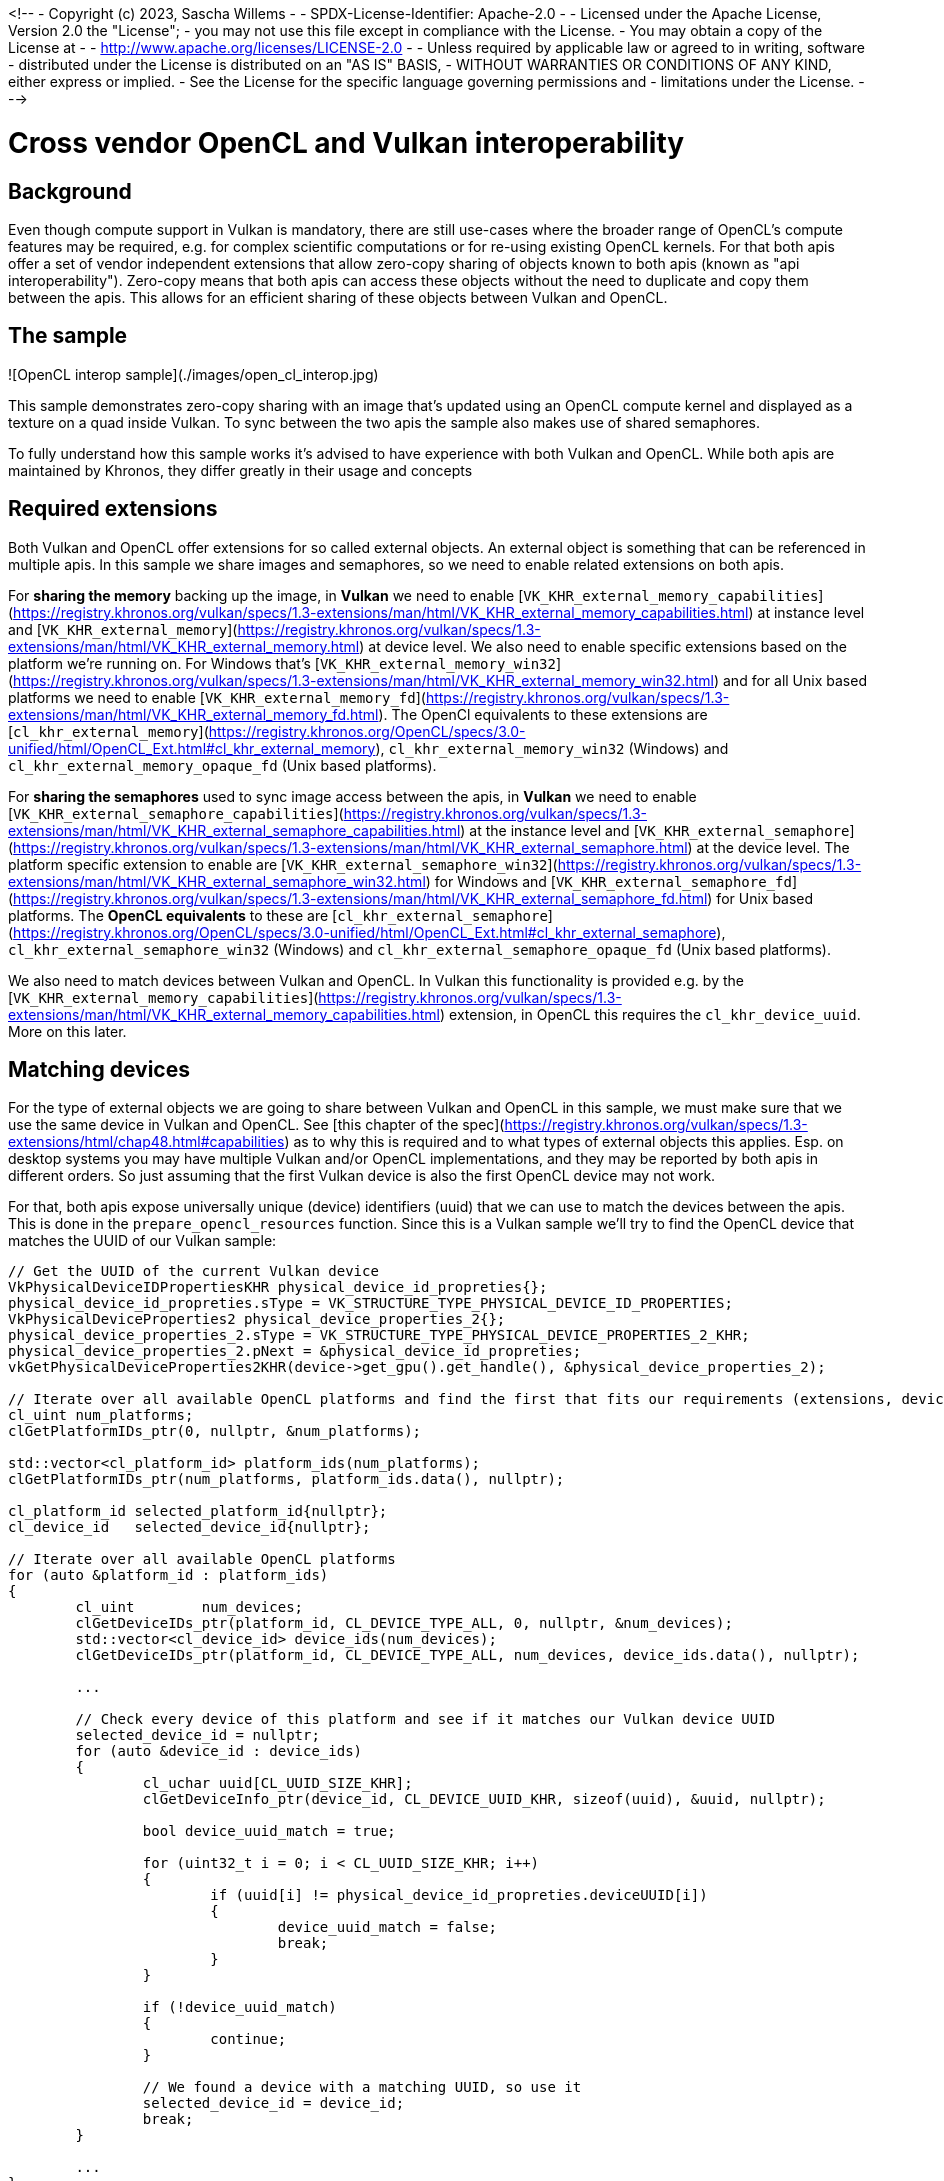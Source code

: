 <!--
- Copyright (c) 2023, Sascha Willems
-
- SPDX-License-Identifier: Apache-2.0
-
- Licensed under the Apache License, Version 2.0 the "License";
- you may not use this file except in compliance with the License.
- You may obtain a copy of the License at
-
-     http://www.apache.org/licenses/LICENSE-2.0
-
- Unless required by applicable law or agreed to in writing, software
- distributed under the License is distributed on an "AS IS" BASIS,
- WITHOUT WARRANTIES OR CONDITIONS OF ANY KIND, either express or implied.
- See the License for the specific language governing permissions and
- limitations under the License.
-
-->

# Cross vendor OpenCL and Vulkan interoperability 

## Background

Even though compute support in Vulkan is mandatory, there are still use-cases where the broader range of OpenCL's compute features may be required, e.g. for complex scientific computations or for re-using existing OpenCL kernels. For that both apis offer a set of vendor independent extensions that allow zero-copy sharing of objects known to both apis (known as "api interoperability"). Zero-copy means that both apis can access these objects without the need to duplicate and copy them between the apis. This allows for an efficient sharing of these objects between Vulkan and OpenCL.

## The sample

![OpenCL interop sample](./images/open_cl_interop.jpg)

This sample demonstrates zero-copy sharing with an image that's updated using an OpenCL compute kernel and displayed as a texture on a quad inside Vulkan. To sync between the two apis the sample also makes use of shared semaphores.

To fully understand how this sample works it's advised to have experience with both Vulkan and OpenCL. While both apis are maintained by Khronos, they differ greatly in their usage and concepts

## Required extensions

Both Vulkan and OpenCL offer extensions for so called external objects. An external object is something that can be referenced in multiple apis. In this sample we share images and semaphores, so we need to enable related extensions on both apis.

For **sharing the memory** backing up the image, in **Vulkan** we need to enable [```VK_KHR_external_memory_capabilities```](https://registry.khronos.org/vulkan/specs/1.3-extensions/man/html/VK_KHR_external_memory_capabilities.html) at instance level and [```VK_KHR_external_memory```](https://registry.khronos.org/vulkan/specs/1.3-extensions/man/html/VK_KHR_external_memory.html) at device level. We also need to enable specific extensions based on the platform we're running on. For Windows that's [```VK_KHR_external_memory_win32```](https://registry.khronos.org/vulkan/specs/1.3-extensions/man/html/VK_KHR_external_memory_win32.html) and for all Unix based platforms we need to enable [```VK_KHR_external_memory_fd```](https://registry.khronos.org/vulkan/specs/1.3-extensions/man/html/VK_KHR_external_memory_fd.html). The OpenCl equivalents to these extensions are [```cl_khr_external_memory```](https://registry.khronos.org/OpenCL/specs/3.0-unified/html/OpenCL_Ext.html#cl_khr_external_memory), ```cl_khr_external_memory_win32``` (Windows) and ```cl_khr_external_memory_opaque_fd``` (Unix based platforms).

For **sharing the semaphores** used to sync image access between the apis, in **Vulkan** we need to enable [```VK_KHR_external_semaphore_capabilities```](https://registry.khronos.org/vulkan/specs/1.3-extensions/man/html/VK_KHR_external_semaphore_capabilities.html) at the instance level and [```VK_KHR_external_semaphore```](https://registry.khronos.org/vulkan/specs/1.3-extensions/man/html/VK_KHR_external_semaphore.html) at the device level. The platform specific extension to enable are [```VK_KHR_external_semaphore_win32```](https://registry.khronos.org/vulkan/specs/1.3-extensions/man/html/VK_KHR_external_semaphore_win32.html) for Windows and [```VK_KHR_external_semaphore_fd```](https://registry.khronos.org/vulkan/specs/1.3-extensions/man/html/VK_KHR_external_semaphore_fd.html) for Unix based platforms. The **OpenCL equivalents** to these are [```cl_khr_external_semaphore```](https://registry.khronos.org/OpenCL/specs/3.0-unified/html/OpenCL_Ext.html#cl_khr_external_semaphore), ```cl_khr_external_semaphore_win32``` (Windows) and ```cl_khr_external_semaphore_opaque_fd``` (Unix based platforms).

We also need to match devices between Vulkan and OpenCL. In Vulkan this functionality is provided e.g. by the [```VK_KHR_external_memory_capabilities```](https://registry.khronos.org/vulkan/specs/1.3-extensions/man/html/VK_KHR_external_memory_capabilities.html) extension, in OpenCL this requires the ```cl_khr_device_uuid```. More on this later.

## Matching devices

For the type of external objects we are going to share between Vulkan and OpenCL in this sample, we must make sure that we use the same device in Vulkan and OpenCL. See [this chapter of the spec](https://registry.khronos.org/vulkan/specs/1.3-extensions/html/chap48.html#capabilities) as to why this is required and to what types of external objects this applies. Esp. on desktop systems you may have multiple Vulkan and/or OpenCL implementations, and they may be reported by both apis in different orders. So just assuming that the first Vulkan device is also the first OpenCL device may not work.

For that, both apis expose universally unique (device) identifiers (uuid) that we can use to match the devices between the apis. This is done in the `prepare_opencl_resources` function. Since this is a Vulkan sample we'll try to find the OpenCL device that matches the UUID of our Vulkan sample:

```cpp
// Get the UUID of the current Vulkan device
VkPhysicalDeviceIDPropertiesKHR physical_device_id_propreties{};
physical_device_id_propreties.sType = VK_STRUCTURE_TYPE_PHYSICAL_DEVICE_ID_PROPERTIES;
VkPhysicalDeviceProperties2 physical_device_properties_2{};
physical_device_properties_2.sType = VK_STRUCTURE_TYPE_PHYSICAL_DEVICE_PROPERTIES_2_KHR;
physical_device_properties_2.pNext = &physical_device_id_propreties;
vkGetPhysicalDeviceProperties2KHR(device->get_gpu().get_handle(), &physical_device_properties_2);

// Iterate over all available OpenCL platforms and find the first that fits our requirements (extensions, device UUID)
cl_uint num_platforms;
clGetPlatformIDs_ptr(0, nullptr, &num_platforms);

std::vector<cl_platform_id> platform_ids(num_platforms);
clGetPlatformIDs_ptr(num_platforms, platform_ids.data(), nullptr);

cl_platform_id selected_platform_id{nullptr};
cl_device_id   selected_device_id{nullptr};

// Iterate over all available OpenCL platforms
for (auto &platform_id : platform_ids)
{
	cl_uint        num_devices;
	clGetDeviceIDs_ptr(platform_id, CL_DEVICE_TYPE_ALL, 0, nullptr, &num_devices);
	std::vector<cl_device_id> device_ids(num_devices);
	clGetDeviceIDs_ptr(platform_id, CL_DEVICE_TYPE_ALL, num_devices, device_ids.data(), nullptr);

	...

	// Check every device of this platform and see if it matches our Vulkan device UUID
	selected_device_id = nullptr;
	for (auto &device_id : device_ids)
	{
		cl_uchar uuid[CL_UUID_SIZE_KHR];
		clGetDeviceInfo_ptr(device_id, CL_DEVICE_UUID_KHR, sizeof(uuid), &uuid, nullptr);

		bool device_uuid_match = true;

		for (uint32_t i = 0; i < CL_UUID_SIZE_KHR; i++)
		{
			if (uuid[i] != physical_device_id_propreties.deviceUUID[i])
			{
				device_uuid_match = false;
				break;
			}
		}

		if (!device_uuid_match)
		{
			continue;
		}

		// We found a device with a matching UUID, so use it
		selected_device_id = device_id;
		break;
	}

	...
}
```

## A note on Windows security

On Windows we need to ensure read and write access to the shared memory for external handles (see [spec](https://registry.khronos.org/vulkan/specs/1.3-extensions/man/html/VkExportMemoryWin32HandleInfoKHR.html#_description)). This requires setting up security attributes using the Windows API. To simplify this, the sample implements that in the ```WinSecurityAttributes``` class. This is then used in all places where we share memory on Windows.

## Creating and sharing the image

The sample will update the contents of an image with OpenCL and displays that on a quad with Vulkan. So we first need to setup that image (and it's memory) in Vulkan just as any other image with the appropriate usage flags:

```cpp
VkImageCreateInfo image_create_info = vkb::initializers::image_create_info();
image_create_info.imageType         = VK_IMAGE_TYPE_2D;
image_create_info.format            = VK_FORMAT_R8G8B8A8_UNORM;
image_create_info.mipLevels         = 1;
image_create_info.arrayLayers       = 1;
image_create_info.samples           = VK_SAMPLE_COUNT_1_BIT;
image_create_info.tiling            = VK_IMAGE_TILING_OPTIMAL;
image_create_info.extent            = {shared_image.width, shared_image.height, shared_image.depth};
image_create_info.usage             = VK_IMAGE_USAGE_STORAGE_BIT | VK_IMAGE_USAGE_TRANSFER_SRC_BIT | VK_IMAGE_USAGE_TRANSFER_DST_BIT | VK_IMAGE_USAGE_SAMPLED_BIT;
```

And mark it as external using ```VkExternalMemoryImageCreateInfo``` in the ```pNext``` chain of the image create info structure , so other apis (in our case OpenCL) will be able to access it:

```cpp
VkExternalMemoryImageCreateInfo external_memory_image_info{};
external_memory_image_info.sType       = VK_STRUCTURE_TYPE_EXTERNAL_MEMORY_IMAGE_CREATE_INFO;
external_memory_image_info.handleTypes = external_handle_type;

image_create_info.pNext = &external_memory_image_info;
VK_CHECK(vkCreateImage(get_device().get_handle(), &image_create_info, nullptr, &shared_image.image));
```

Just like the required extensions, the ```handleTypes``` are also platform specific. We need to use ```VK_EXTERNAL_MEMORY_HANDLE_TYPE_OPAQUE_WIN32_BIT_KHR``` for Windows and ```VK_EXTERNAL_MEMORY_HANDLE_TYPE_OPAQUE_FD_BIT_KHR``` for Unix based platforms (which also includes Android).

We need to do the same with the memory backing up our image, as we also allocate it in the Vulkan part of our sample. We chain a ```VkExportMemoryAllocateInfoKHR``` structure into the memory allocation:

```cpp
VkExportMemoryAllocateInfoKHR export_memory_allocate_info{};
export_memory_allocate_info.sType = VK_STRUCTURE_TYPE_EXPORT_MEMORY_ALLOCATE_INFO_KHR;
export_memory_allocate_info.handleTypes = external_handle_type;
#ifdef _WIN32
	export_memory_allocate_info.pNext = &export_memory_win32_handle_info;
#endif

VkMemoryAllocateInfo memory_allocate_info = vkb::initializers::memory_allocate_info();
memory_allocate_info.pNext                = &export_memory_allocate_info;
memory_allocate_info.allocationSize       = memory_requirements.size;
memory_allocate_info.memoryTypeIndex      = device->get_memory_type(memory_requirements.memoryTypeBits, 0);

VK_CHECK(vkAllocateMemory(device_handle, &memory_allocate_info, nullptr, &shared_image.memory));
VK_CHECK(vkBindImageMemory(device_handle, shared_image.image, shared_image.memory, 0));    
```

As noted earlier, on Windows we need to pass additional process security related information using the ```VkExportMemoryWin32HandleInfoKHR``` structure:

```cpp
#ifdef _WIN32
	WinSecurityAttributes            win_security_attributes;
	VkExportMemoryWin32HandleInfoKHR export_memory_win32_handle_info{};
	export_memory_win32_handle_info.sType       = VK_STRUCTURE_TYPE_EXPORT_MEMORY_WIN32_HANDLE_INFO_KHR;
	export_memory_win32_handle_info.pAttributes = &win_security_attributes;
	export_memory_win32_handle_info.dwAccess    = DXGI_SHARED_RESOURCE_READ | DXGI_SHARED_RESOURCE_WRITE;
	export_memory_allocate_info.pNext           = &export_memory_win32_handle_info;
#endif
```

Once we created the image along with it's memory in Vulkan, we **switch over to OpenCL** where we'll import the image. Note that the OpenCL api looks very different from Vulkan. OpenCL e.g. often uses zero terminated property lists instead of explicit structures.

For this property list we need to get a shareable handle for the Vulkan memory backing up our image, This is done with the ```get_vulkan_memory_handle``` function, which is a light wrapper around the Vulkan functions for getting the platform specific handle (e.g. `vkGetMemoryWin32HandleKHR` on Windows):

```cpp
	std::vector<cl_mem_properties> mem_properties;

#ifdef _WIN32
	HANDLE handle = get_vulkan_memory_handle(shared_image.memory);
	mem_properties.push_back((cl_mem_properties) CL_EXTERNAL_MEMORY_HANDLE_OPAQUE_WIN32_KHR);
	mem_properties.push_back((cl_mem_properties) handle);
#else
	int fd = get_vulkan_memory_handle(shared_image.memory);
	mem_properties.push_back((cl_mem_properties) CL_EXTERNAL_MEMORY_HANDLE_OPAQUE_FD_KHR);
	mem_properties.push_back((cl_mem_properties) fd);
#endif
	mem_properties.push_back((cl_mem_properties) CL_DEVICE_HANDLE_LIST_KHR);
	mem_properties.push_back((cl_mem_properties) opencl_objects.device_id);
	mem_properties.push_back((cl_mem_properties) CL_DEVICE_HANDLE_LIST_END_KHR);
	mem_properties.push_back(0);
```

And then create an OpenCL image using that handle:

```cpp
cl_image_format cl_img_fmt{};
cl_img_fmt.image_channel_order     = CL_RGBA;
cl_img_fmt.image_channel_data_type = CL_UNSIGNED_INT8;

cl_image_desc cl_img_desc{};
cl_img_desc.image_width       = shared_image.width;
cl_img_desc.image_height      = shared_image.height;
cl_img_desc.image_type        = CL_MEM_OBJECT_IMAGE2D;
cl_img_desc.image_slice_pitch = cl_img_desc.image_row_pitch * cl_img_desc.image_height;
cl_img_desc.num_mip_levels    = 1;
cl_img_desc.buffer            = nullptr;

int cl_result;
opencl_objects.image = clCreateImageWithProperties(opencl_objects.context,
                                                    mem_properties.data(),
                                                    CL_MEM_READ_WRITE,
                                                    &cl_img_fmt,
                                                    &cl_img_desc,
                                                    NULL,
                                                    &cl_result);
CL_CHECK(cl_result);
```

The interesting part here is:

```cpp
cl_img_desc.buffer            = nullptr;
```

This means that we don't allocate a buffer backing the image in OpenCL, but rather import it via the handle specified in the ```mem_properties``` property list. 

After the call to `clCreateImageWithProperties` we're ready to use the image in both apis.

## Creating and sharing semaphores

To sync work across Vulkan and OpenCL we'll be using semaphores. Once again we create these on the Vulkan side of our sample inside the `OpenCLInterop::prepare_sync_objects()` function. Sharing them is very similar to sharing any other object like e.g. the image:

```cpp
VkExportSemaphoreCreateInfoKHR export_semaphore_create_info{};
export_semaphore_create_info.sType = VK_STRUCTURE_TYPE_EXPORT_SEMAPHORE_CREATE_INFO_KHR;

#ifdef _WIN32
WinSecurityAttributes               win_security_attributes;
VkExportSemaphoreWin32HandleInfoKHR export_semaphore_handle_info{};
export_semaphore_handle_info.sType       = VK_STRUCTURE_TYPE_EXPORT_SEMAPHORE_WIN32_HANDLE_INFO_KHR;
export_semaphore_handle_info.pAttributes = &win_security_attributes;
export_semaphore_handle_info.dwAccess    = DXGI_SHARED_RESOURCE_READ | DXGI_SHARED_RESOURCE_WRITE;

export_semaphore_create_info.pNext       = &export_semaphore_handle_info;
export_semaphore_create_info.handleTypes = VK_EXTERNAL_SEMAPHORE_HANDLE_TYPE_OPAQUE_WIN32_BIT;
#else
export_semaphore_create_info.handleTypes = VK_EXTERNAL_SEMAPHORE_HANDLE_TYPE_OPAQUE_FD_BIT;
#endif

VkSemaphoreCreateInfo semaphore_create_info{};
semaphore_create_info.sType = VK_STRUCTURE_TYPE_SEMAPHORE_CREATE_INFO;
semaphore_create_info.pNext = &export_semaphore_create_info;

VK_CHECK(vkCreateSemaphore(device->get_handle(), &semaphore_create_info, nullptr, &cl_update_vk_semaphore));
VK_CHECK(vkCreateSemaphore(device->get_handle(), &semaphore_create_info, nullptr, &vk_update_cl_semaphore));
```

We once again select the handle type based on the platform we're compiling on and if it's a Windows system we set the required security access information before creating two semaphores with `vkCreateSemaphore`.

With the Vulkan part done, we again **switch over** to OpenCL, where we'll import the Vulkan semaphores. The `get_vulkan_semaphore_handle` function is a convenient wrapper for getting a platform specific handle to a Vulkan semaphore. It'll use `vkGetSemaphoreWin32HandleKHR` on windows, and `vkGetSemaphoreFdKHR` on all other platforms:

```cpp
std::vector<cl_semaphore_properties_khr> semaphore_properties{
    (cl_semaphore_properties_khr) CL_SEMAPHORE_TYPE_KHR,
    (cl_semaphore_properties_khr) CL_SEMAPHORE_TYPE_BINARY_KHR,
    (cl_semaphore_properties_khr) CL_DEVICE_HANDLE_LIST_KHR,
    (cl_semaphore_properties_khr) opencl_objects.device_id,
    (cl_semaphore_properties_khr) CL_DEVICE_HANDLE_LIST_END_KHR,
};

// CL to VK semaphore

// We need to select the external handle type based on our target platform
#ifdef _WIN32
semaphore_properties.push_back((cl_semaphore_properties_khr) CL_SEMAPHORE_HANDLE_OPAQUE_WIN32_KHR);
HANDLE handle = get_vulkan_semaphore_handle(cl_update_vk_semaphore);
semaphore_properties.push_back((cl_semaphore_properties_khr) handle);
#else
semaphore_properties.push_back((cl_semaphore_properties_khr) CL_SEMAPHORE_HANDLE_OPAQUE_FD_KHR);
int fd = get_vulkan_semaphore_handle(cl_update_vk_semaphore);
semaphore_properties.push_back((cl_semaphore_properties_khr) fd);
#endif
semaphore_properties.push_back(0);

cl_int cl_result;

opencl_objects.cl_update_vk_semaphore = clCreateSemaphoreWithPropertiesKHR(opencl_objects.context, semaphore_properties.data(), &cl_result);
CL_CHECK(cl_result);

// Remove the last two entries so we can push the next handle and zero terminator to the properties list and re-use the other values
semaphore_properties.pop_back();
semaphore_properties.pop_back();

// VK to CL semaphore
// Code is the same, and not repeated here
...
```

## Sharing data between the apis

Now that all objects shared between Vulkan and OpenCL have been set up we can actually start sharing the images. Remember that we'll be using OpenCL to update the contents of an image that we'll then display in our Vulkan sample on a quad. This is done in the `OpenCLInterop::render()` function.

This includes proper synchronization of the image access as well as acquiring and releasing the image between the two apis.

First we need to ensure that the command buffer displaying our image has finished. This is done on the Vulkan side using a fence:

```cpp
vkWaitForFences(device->get_handle(), 1, &rendering_finished_fence, VK_TRUE, std::numeric_limits<uint64_t>::max());
vkResetFences(device->get_handle(), 1, &rendering_finished_fence);
```

Next up is work submission. As we're now submitting work to two different apis we need to make sure that they'll properly wait for and signal the semaphores. As noted above we have two semaphores:

* `cl_update_vk_semaphore` - Is signalled by OpenCL and waited on by Vulkan
* `vk_update_cl_semaphore` - Is signalled by Vulkan and waited by OpenCL

Due to how basic semaphores in Vulkan work (we're not using timeline semaphores), we don't have a way of manually signalling them. So instead we differ between the first and consecutive command buffer submissions:

```cpp
if (first_submit)
{
	first_submit      = false;
	wait_stages       = {VK_PIPELINE_STAGE_COLOR_ATTACHMENT_OUTPUT_BIT};
	wait_semaphores   = {semaphores.acquired_image_ready};
	signal_semaphores = {semaphores.render_complete, vk_update_cl_semaphore};
}
else
{
	wait_stages       = {VK_PIPELINE_STAGE_COLOR_ATTACHMENT_OUTPUT_BIT, VK_PIPELINE_STAGE_ALL_COMMANDS_BIT};
	wait_semaphores   = {semaphores.acquired_image_ready, cl_update_vk_semaphore};
	signal_semaphores = {semaphores.render_complete, vk_update_cl_semaphore};
}
..
VK_CHECK(vkQueueSubmit(queue, 1, &submit_info, rendering_finished_fence));
```

The first submission won't wait on any OpenCL semaphore (because it's not signaled yet), and signals the Vulkan->OpenCL semaphore. So the OpenCl workload following the Vulkan queue submission will wait on it.

On consecutive submits, the OpenCL code workload already has been submitted so we'll also wait for the OpenCL->vulkan semaphore. Additionally we also provide an additional pipeline stage to wait on to match OpenCL's workload.

Now we move to the OpenCL side of things to update our image with an OpenCL kernel. The concepts here are similar to those in the Vulkan API.

We first wait for the Vulkan->OpenCL semaphore to ensure that the Vulkan side of the graphics queue is done before we start with the OpenCL update part:

```cpp
CL_CHECK(clEnqueueWaitSemaphoresKHR(opencl_objects.command_queue, 1, &opencl_objects.vk_update_cl_semaphore, nullptr, 0, nullptr, nullptr));
```

We then need to acquire the image handle created from our image. In this case, the image is an external memory handle (to OpenCL) as it was created in Vulkan:

```cpp
CL_CHECK(clEnqueueAcquireExternalMemObjectsKHR(opencl_objects.command_queue, 1, &opencl_objects.image, 0, nullptr, nullptr));
```

Once we have successfully acquired the image for use with OpenCL, we can run the kernel to update the image contents. An OpenCL kernel is similar to a Vulkan compute shader. This part of the sample isn't specific to api sharing, and just a basic example of how to run an OpenCL kernel on an image:

```cpp
std::array<size_t, 2> global_size = {shared_image.width, shared_image.height};
std::array<size_t, 2> local_size  = {16, 16};

CL_CHECK(clSetKernelArg(opencl_objects.kernel, 0, sizeof(cl_mem), &opencl_objects.image));
CL_CHECK(clSetKernelArg(opencl_objects.kernel, 1, sizeof(float), &total_time_passed));
CL_CHECK(clEnqueueNDRangeKernel(opencl_objects.command_queue, opencl_objects.kernel, global_size.size(), nullptr, global_size.data(), local_size.data(), 0, nullptr, nullptr));
```

After this command we can return ownership of the image back to Vulkan by releasing it on the OpenCL side:

```cpp
CL_CHECK(clEnqueueReleaseExternalMemObjectsKHR(opencl_objects.command_queue, 1, &opencl_objects.image, 0, nullptr, nullptr));
```

After that we signal the OpenCL->Vulkan semaphore from the OpenCL side, so Vulkan can wait on this for the next frame:

```cpp
CL_CHECK(clEnqueueSignalSemaphoresKHR(opencl_objects.command_queue, 1, &opencl_objects.cl_update_vk_semaphore, nullptr, 0, nullptr, nullptr));
```

On the OpenCL side we'll use the `cl_update_vk_semaphore` semaphore to signal work completion to Vulkan for the next frame (where `first_submit` is false). This ensures that the Vulkan graphics queue won't start accessing the image until OpenCL queue has finished work. 

## Conclusion

Doing cross api interoperability is a rather niche use case and quite involved, but with both apis offering similar concepts and extensions it's not too hard to understand. Sharing other resources like buffers btw. is very similar to how we share images in this sample.